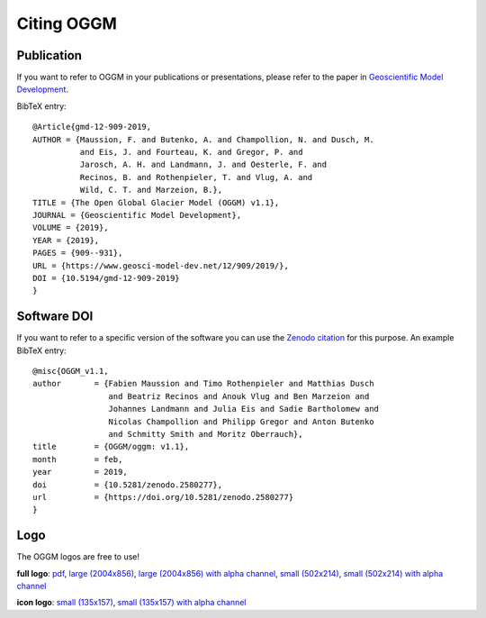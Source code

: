.. _citing-oggm:

***********
Citing OGGM
***********

Publication
-----------

If you want to refer to OGGM in your publications or presentations, please
refer to the paper in `Geoscientific Model Development`_.

BibTeX entry::

    @Article{gmd-12-909-2019,
    AUTHOR = {Maussion, F. and Butenko, A. and Champollion, N. and Dusch, M.
              and Eis, J. and Fourteau, K. and Gregor, P. and
              Jarosch, A. H. and Landmann, J. and Oesterle, F. and
              Recinos, B. and Rothenpieler, T. and Vlug, A. and
              Wild, C. T. and Marzeion, B.},
    TITLE = {The Open Global Glacier Model (OGGM) v1.1},
    JOURNAL = {Geoscientific Model Development},
    VOLUME = {2019},
    YEAR = {2019},
    PAGES = {909--931},
    URL = {https://www.geosci-model-dev.net/12/909/2019/},
    DOI = {10.5194/gmd-12-909-2019}
    }


.. _Geoscientific Model Development: https://www.geosci-model-dev.net/12/909/2019/


Software DOI
------------

If you want to refer to a specific version of the software you can use
the `Zenodo citation`_ for this purpose. An example BibTeX entry::

    @misc{OGGM_v1.1,
    author       = {Fabien Maussion and Timo Rothenpieler and Matthias Dusch
                    and Beatriz Recinos and Anouk Vlug and Ben Marzeion and
                    Johannes Landmann and Julia Eis and Sadie Bartholomew and
                    Nicolas Champollion and Philipp Gregor and Anton Butenko
                    and Schmitty Smith and Moritz Oberrauch},
    title        = {OGGM/oggm: v1.1},
    month        = feb,
    year         = 2019,
    doi          = {10.5281/zenodo.2580277},
    url          = {https://doi.org/10.5281/zenodo.2580277}
    }

.. _Zenodo citation: https://zenodo.org/badge/latestdoi/43965645


Logo
----

The OGGM logos are free to use!

.. image:: _static/logo.png


**full logo**:
`pdf <_static/logos/oggm.pdf>`_,
`large (2004x856) <_static/logos/oggm_l.png>`_,
`large (2004x856) with alpha channel <_static/logos/oggm_l_alpha.png>`_,
`small (502x214) <_static/logos/oggm_s.png>`_,
`small (502x214) with alpha channel <_static/logos/oggm_s_alpha.png>`_

.. image:: _static/logos/oggm_icon.png

**icon logo**:
`small (135x157) <_static/logos/oggm_icon.png>`_,
`small (135x157) with alpha channel <_static/logos/oggm_icon_alpha.png>`_

